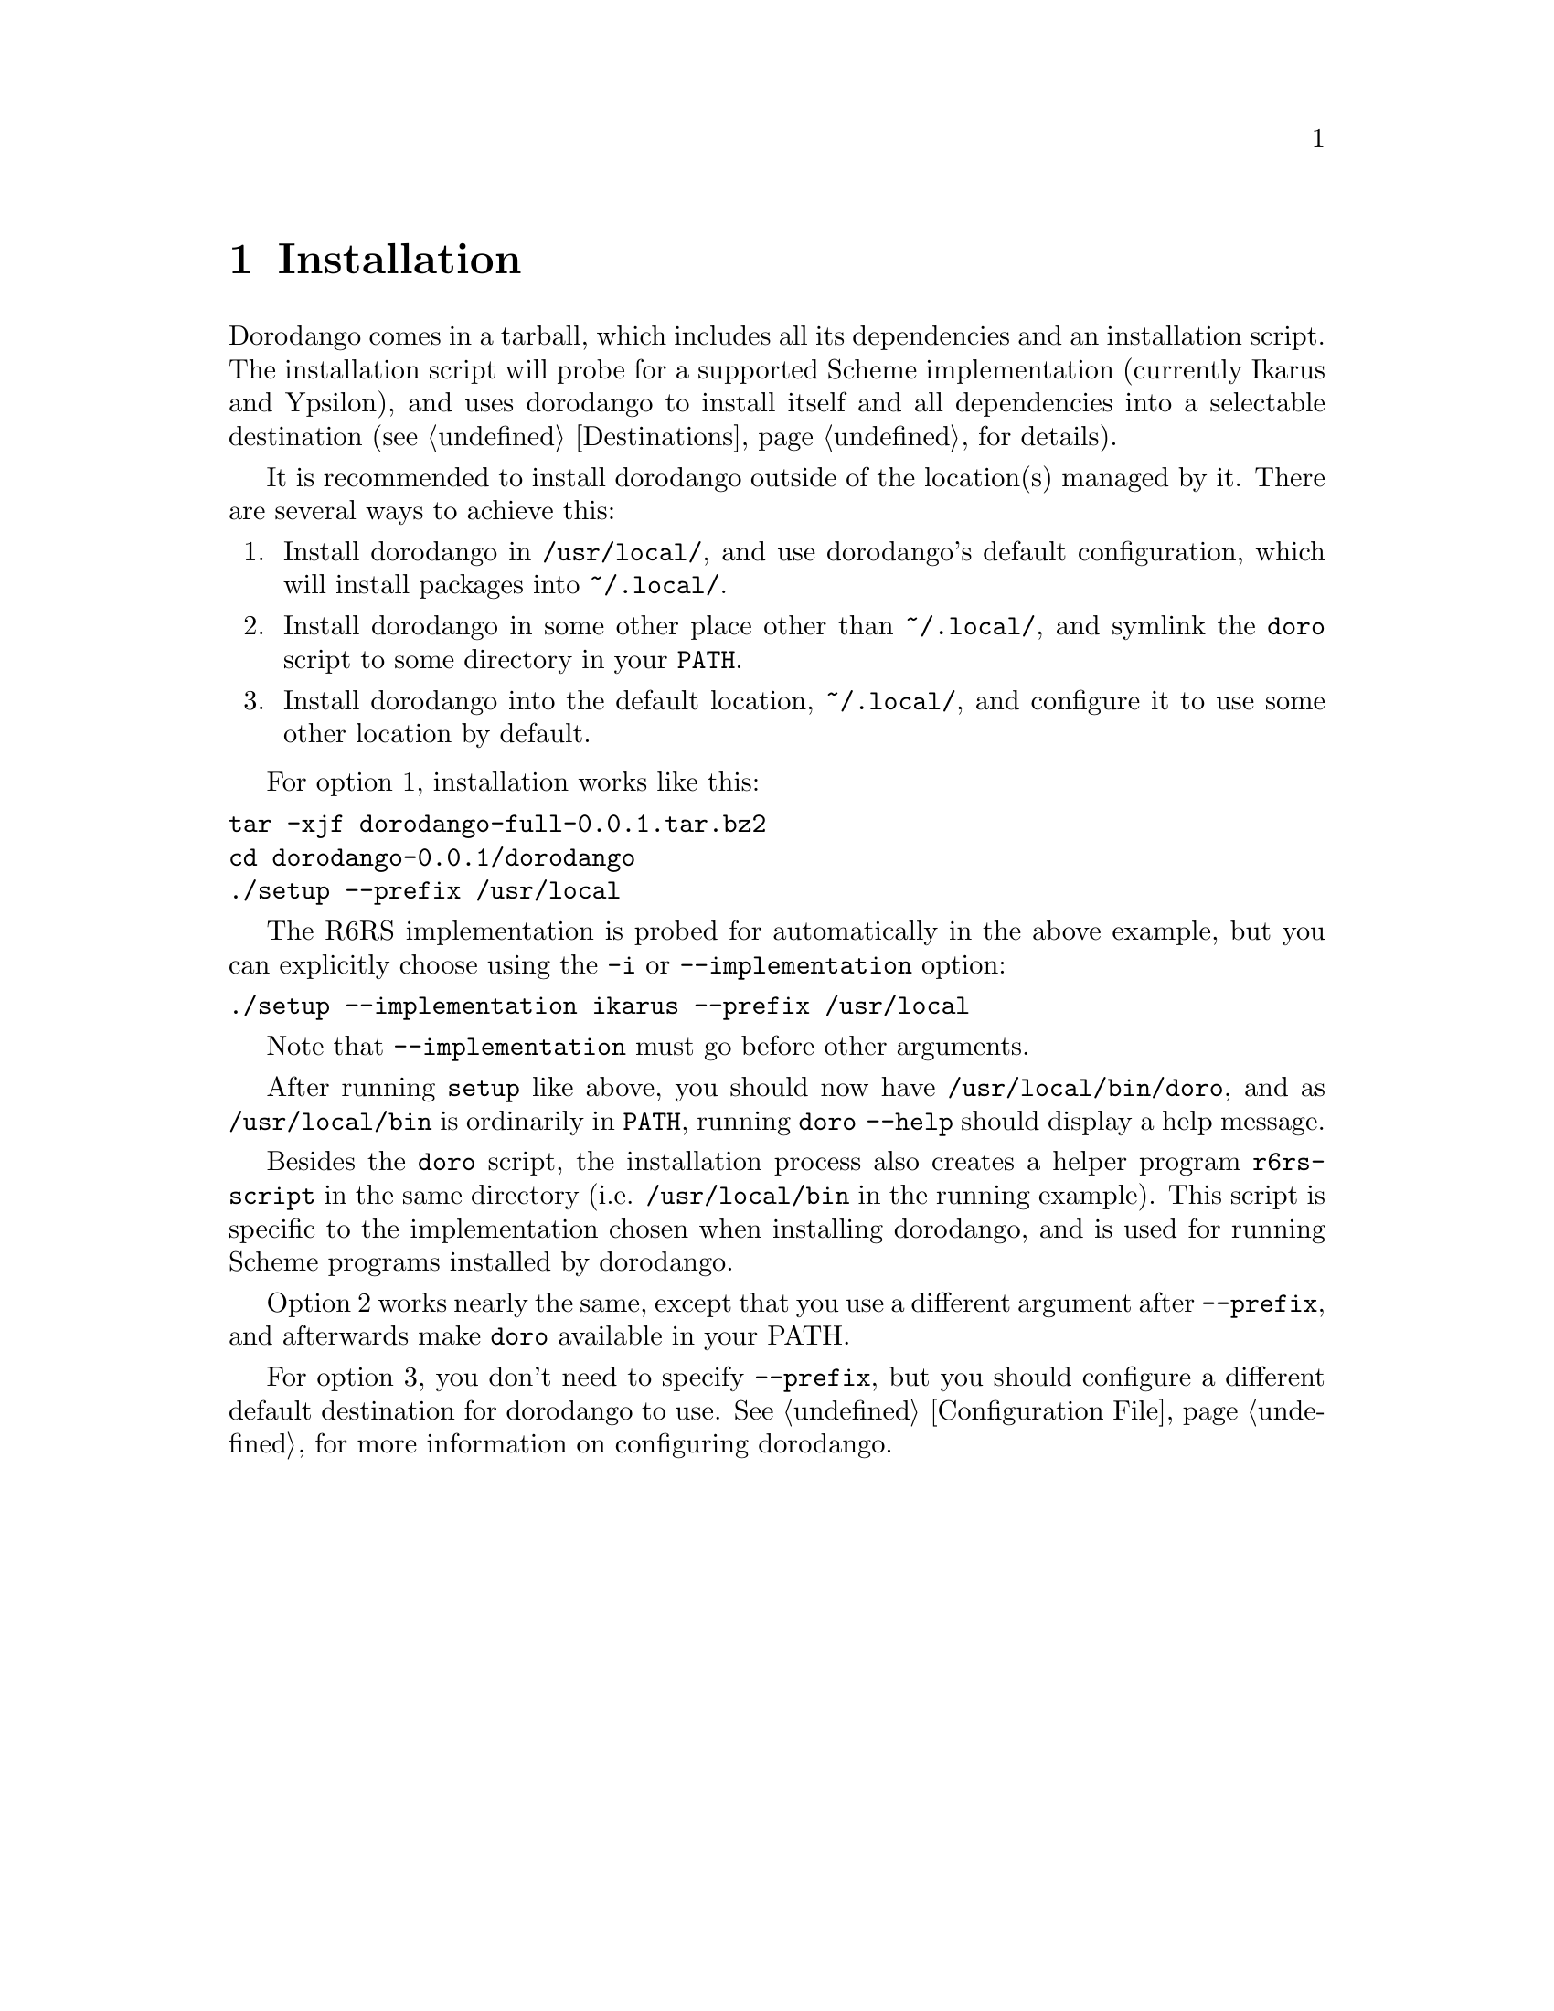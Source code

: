 @node Installation
@chapter Installation

Dorodango comes in a tarball, which includes all its dependencies and
an installation script. The installation script will probe for a
supported Scheme implementation (currently Ikarus and Ypsilon), and
uses dorodango to install itself and all dependencies into a selectable
destination (@pxref{Destinations} for details).

It is recommended to install dorodango outside of the location(s)
managed by it. There are several ways to achieve this:

@enumerate
@item
Install dorodango in @file{/usr/local/}, and use dorodango's default
configuration, which will install packages into @file{~/.local/}.

@item
Install dorodango in some other place other than @file{~/.local/},
and symlink the @command{doro} script to some directory in your
@env{PATH}.

@item
Install dorodango into the default location, @file{~/.local/}, and
configure it to use some other location by default.
@end enumerate

For option 1, installation works like this:

@verbatim
tar -xjf dorodango-full-0.0.1.tar.bz2
cd dorodango-0.0.1/dorodango
./setup --prefix /usr/local
@end verbatim

The R6RS implementation is probed for automatically in the above
example, but you can explicitly choose using the @option{-i} or
@option{--implementation} option:

@verbatim
./setup --implementation ikarus --prefix /usr/local
@end verbatim

Note that @option{--implementation} must go before other arguments.

After running @command{setup} like above, you should now have
@file{/usr/local/bin/doro}, and as @file{/usr/local/bin} is ordinarily
in @env{PATH}, running @command{doro --help} should display a help
message.

Besides the @command{doro} script, the installation process also
creates a helper program @command{r6rs-script} in the same directory
(i.e. @file{/usr/local/bin} in the running example). This script is
specific to the implementation chosen when installing dorodango, and
is used for running Scheme programs installed by dorodango.

Option 2 works nearly the same, except that you use a different
argument after @option{--prefix}, and afterwards make @command{doro}
available in your PATH.

For option 3, you don't need to specify @option{--prefix}, but you
should configure a different default destination for dorodango to
use. @xref{Configuration File}, for more information on configuring
dorodango.
